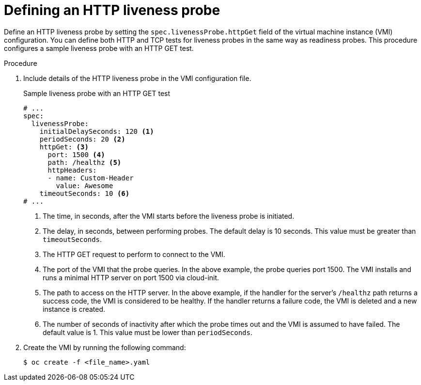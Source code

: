 // Module included in the following assemblies:
//
// * virt/logging_events_monitoring/virt-monitoring-vm-health.adoc


[id="virt-define-http-liveness-probe_{context}"]
= Defining an HTTP liveness probe

Define an HTTP liveness probe by setting the `spec.livenessProbe.httpGet` field of the virtual machine instance (VMI) configuration. You can define both HTTP and TCP tests for liveness probes in the same way as readiness probes. This procedure configures a sample liveness probe with an HTTP GET test.


.Procedure

. Include details of the HTTP liveness probe in the VMI configuration file.
+

.Sample liveness probe with an HTTP GET test
[source,yaml]
----
# ...
spec:
  livenessProbe:
    initialDelaySeconds: 120 <1>
    periodSeconds: 20 <2>
    httpGet: <3>
      port: 1500 <4>
      path: /healthz <5>
      httpHeaders:
      - name: Custom-Header
        value: Awesome
    timeoutSeconds: 10 <6>
# ...
----
<1> The time, in seconds, after the VMI starts before the liveness probe is initiated.
<2> The delay, in seconds, between performing probes. The default delay is 10 seconds. This value must be greater than `timeoutSeconds`.
<3> The HTTP GET request to perform to connect to the VMI.
<4> The port of the VMI that the probe queries. In the above example, the probe queries port 1500. The VMI installs and runs a minimal HTTP server on port 1500 via cloud-init.
<5> The path to access on the HTTP server. In the above example, if the handler for the server's `/healthz` path returns a success code, the VMI is considered to be healthy. If the handler returns a failure code, the VMI is deleted and a new instance is created.
<6> The number of seconds of inactivity after which the probe times out and the VMI is assumed to have failed. The default value is 1. This value must be lower than `periodSeconds`.

. Create the VMI by running the following command:
+
[source,terminal]
----
$ oc create -f <file_name>.yaml
----
